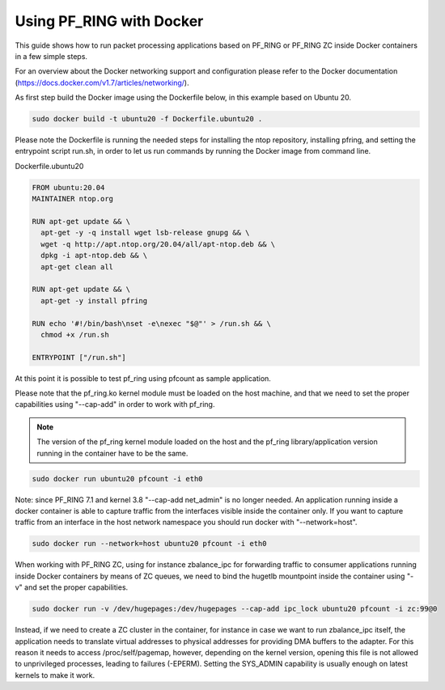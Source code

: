 Using PF_RING with Docker
=========================

This guide shows how to run packet processing applications based on PF_RING or
PF_RING ZC inside Docker containers in a few simple steps.

For an overview about the Docker networking support and configuration please refer 
to the Docker documentation (https://docs.docker.com/v1.7/articles/networking/).

As first step build the Docker image using the Dockerfile below, in this example
based on Ubuntu 20.

.. code-block:: console

  sudo docker build -t ubuntu20 -f Dockerfile.ubuntu20 .

Please note the Dockerfile is running the needed steps for installing the ntop
repository, installing pfring, and setting the entrypoint script run.sh,
in order to let us run commands by running the Docker image from command 
line.

Dockerfile.ubuntu20

.. code-block:: console

   FROM ubuntu:20.04
   MAINTAINER ntop.org
   
   RUN apt-get update && \
     apt-get -y -q install wget lsb-release gnupg && \
     wget -q http://apt.ntop.org/20.04/all/apt-ntop.deb && \
     dpkg -i apt-ntop.deb && \
     apt-get clean all
   
   RUN apt-get update && \
     apt-get -y install pfring
   
   RUN echo '#!/bin/bash\nset -e\nexec "$@"' > /run.sh && \
     chmod +x /run.sh
   
   ENTRYPOINT ["/run.sh"]

At this point it is possible to test pf_ring using pfcount as sample application.

Please note that the pf_ring.ko kernel module must be loaded on the host machine,
and that we need to set the proper capabilities using "--cap-add" in order to work 
with pf_ring.

.. note::  The version of the pf_ring kernel module loaded on the host and the 
           pf_ring library/application version running in the container have to be the same.

.. code-block:: console

   sudo docker run ubuntu20 pfcount -i eth0

Note: since PF_RING 7.1 and kernel 3.8 "--cap-add net_admin" is no longer needed.
An application running inside a docker container is able to capture traffic from the
interfaces visible inside the container only. If you want to capture traffic from an 
interface in the host network namespace you should run docker with "--network=host".

.. code-block:: console

   sudo docker run --network=host ubuntu20 pfcount -i eth0

When working with PF_RING ZC, using for instance zbalance_ipc for forwarding traffic
to consumer applications running inside Docker containers by means of ZC queues, we
need to bind the hugetlb mountpoint inside the container using "-v" and set the
proper capabilities.

.. code-block:: console

   sudo docker run -v /dev/hugepages:/dev/hugepages --cap-add ipc_lock ubuntu20 pfcount -i zc:99@0

Instead, if we need to create a ZC cluster in the container, for instance in case we 
want to run zbalance_ipc itself, the application needs to translate virtual addresses 
to physical addresses for providing DMA buffers to the adapter. For this reason it needs 
to access /proc/self/pagemap, however, depending on the kernel version, opening this 
file is not allowed to unprivileged processes, leading to failures (-EPERM). Setting 
the SYS_ADMIN capability is usually enough on latest kernels to make it work.
